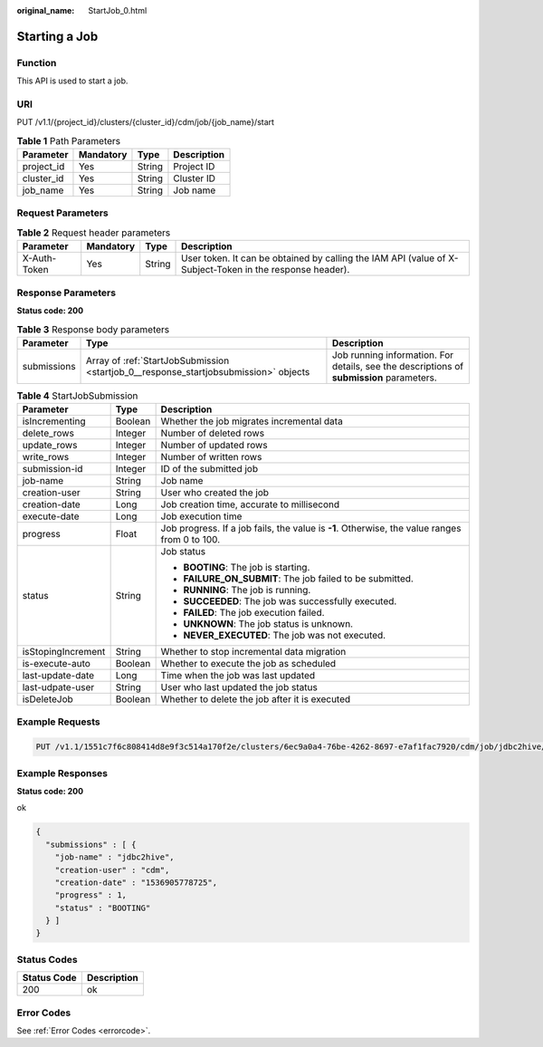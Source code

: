 :original_name: StartJob_0.html

.. _StartJob_0:

Starting a Job
==============

Function
--------

This API is used to start a job.

URI
---

PUT /v1.1/{project_id}/clusters/{cluster_id}/cdm/job/{job_name}/start

.. table:: **Table 1** Path Parameters

   ========== ========= ====== ===========
   Parameter  Mandatory Type   Description
   ========== ========= ====== ===========
   project_id Yes       String Project ID
   cluster_id Yes       String Cluster ID
   job_name   Yes       String Job name
   ========== ========= ====== ===========

Request Parameters
------------------

.. table:: **Table 2** Request header parameters

   +--------------+-----------+--------+----------------------------------------------------------------------------------------------------------+
   | Parameter    | Mandatory | Type   | Description                                                                                              |
   +==============+===========+========+==========================================================================================================+
   | X-Auth-Token | Yes       | String | User token. It can be obtained by calling the IAM API (value of X-Subject-Token in the response header). |
   +--------------+-----------+--------+----------------------------------------------------------------------------------------------------------+

Response Parameters
-------------------

**Status code: 200**

.. table:: **Table 3** Response body parameters

   +-------------+--------------------------------------------------------------------------------------+------------------------------------------------------------------------------------------+
   | Parameter   | Type                                                                                 | Description                                                                              |
   +=============+======================================================================================+==========================================================================================+
   | submissions | Array of :ref:`StartJobSubmission <startjob_0__response_startjobsubmission>` objects | Job running information. For details, see the descriptions of **submission** parameters. |
   +-------------+--------------------------------------------------------------------------------------+------------------------------------------------------------------------------------------+

.. _startjob_0__response_startjobsubmission:

.. table:: **Table 4** StartJobSubmission

   +-----------------------+-----------------------+-----------------------------------------------------------------------------------------------+
   | Parameter             | Type                  | Description                                                                                   |
   +=======================+=======================+===============================================================================================+
   | isIncrementing        | Boolean               | Whether the job migrates incremental data                                                     |
   +-----------------------+-----------------------+-----------------------------------------------------------------------------------------------+
   | delete_rows           | Integer               | Number of deleted rows                                                                        |
   +-----------------------+-----------------------+-----------------------------------------------------------------------------------------------+
   | update_rows           | Integer               | Number of updated rows                                                                        |
   +-----------------------+-----------------------+-----------------------------------------------------------------------------------------------+
   | write_rows            | Integer               | Number of written rows                                                                        |
   +-----------------------+-----------------------+-----------------------------------------------------------------------------------------------+
   | submission-id         | Integer               | ID of the submitted job                                                                       |
   +-----------------------+-----------------------+-----------------------------------------------------------------------------------------------+
   | job-name              | String                | Job name                                                                                      |
   +-----------------------+-----------------------+-----------------------------------------------------------------------------------------------+
   | creation-user         | String                | User who created the job                                                                      |
   +-----------------------+-----------------------+-----------------------------------------------------------------------------------------------+
   | creation-date         | Long                  | Job creation time, accurate to millisecond                                                    |
   +-----------------------+-----------------------+-----------------------------------------------------------------------------------------------+
   | execute-date          | Long                  | Job execution time                                                                            |
   +-----------------------+-----------------------+-----------------------------------------------------------------------------------------------+
   | progress              | Float                 | Job progress. If a job fails, the value is **-1**. Otherwise, the value ranges from 0 to 100. |
   +-----------------------+-----------------------+-----------------------------------------------------------------------------------------------+
   | status                | String                | Job status                                                                                    |
   |                       |                       |                                                                                               |
   |                       |                       | -  **BOOTING**: The job is starting.                                                          |
   |                       |                       |                                                                                               |
   |                       |                       | -  **FAILURE_ON_SUBMIT**: The job failed to be submitted.                                     |
   |                       |                       |                                                                                               |
   |                       |                       | -  **RUNNING**: The job is running.                                                           |
   |                       |                       |                                                                                               |
   |                       |                       | -  **SUCCEEDED**: The job was successfully executed.                                          |
   |                       |                       |                                                                                               |
   |                       |                       | -  **FAILED**: The job execution failed.                                                      |
   |                       |                       |                                                                                               |
   |                       |                       | -  **UNKNOWN**: The job status is unknown.                                                    |
   |                       |                       |                                                                                               |
   |                       |                       | -  **NEVER_EXECUTED**: The job was not executed.                                              |
   +-----------------------+-----------------------+-----------------------------------------------------------------------------------------------+
   | isStopingIncrement    | String                | Whether to stop incremental data migration                                                    |
   +-----------------------+-----------------------+-----------------------------------------------------------------------------------------------+
   | is-execute-auto       | Boolean               | Whether to execute the job as scheduled                                                       |
   +-----------------------+-----------------------+-----------------------------------------------------------------------------------------------+
   | last-update-date      | Long                  | Time when the job was last updated                                                            |
   +-----------------------+-----------------------+-----------------------------------------------------------------------------------------------+
   | last-udpate-user      | String                | User who last updated the job status                                                          |
   +-----------------------+-----------------------+-----------------------------------------------------------------------------------------------+
   | isDeleteJob           | Boolean               | Whether to delete the job after it is executed                                                |
   +-----------------------+-----------------------+-----------------------------------------------------------------------------------------------+

Example Requests
----------------

.. code-block:: text

   PUT /v1.1/1551c7f6c808414d8e9f3c514a170f2e/clusters/6ec9a0a4-76be-4262-8697-e7af1fac7920/cdm/job/jdbc2hive/start

Example Responses
-----------------

**Status code: 200**

ok

.. code-block::

   {
     "submissions" : [ {
       "job-name" : "jdbc2hive",
       "creation-user" : "cdm",
       "creation-date" : "1536905778725",
       "progress" : 1,
       "status" : "BOOTING"
     } ]
   }

Status Codes
------------

=========== ===========
Status Code Description
=========== ===========
200         ok
=========== ===========

Error Codes
-----------

See :ref:`Error Codes <errorcode>`.

